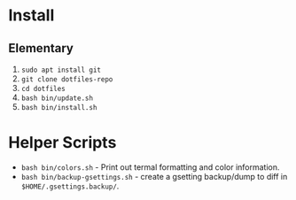 * Install

** Elementary

   1. ~sudo apt install git~
   2. ~git clone dotfiles-repo~
   3. ~cd dotfiles~
   4. ~bash bin/update.sh~
   5. ~bash bin/install.sh~

* Helper Scripts

   - ~bash bin/colors.sh~ - Print out termal formatting and color information.
   - ~bash bin/backup-gsettings.sh~ - create a gsetting backup/dump to diff in ~$HOME/.gsettings.backup/~.
